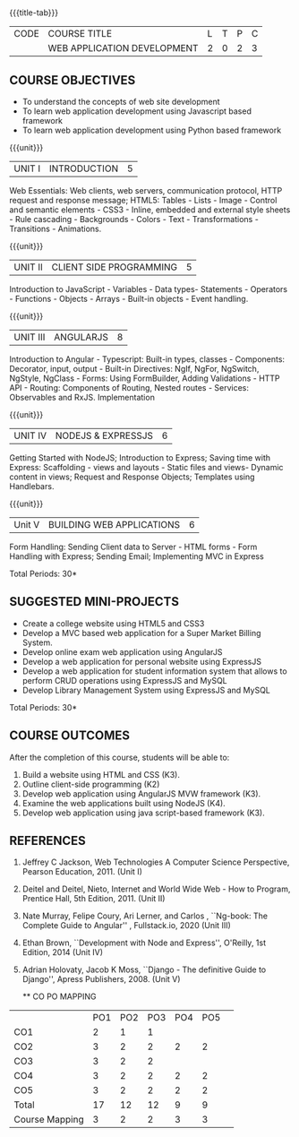 * 
:properties:
:author: Suresh J
:date: 04.05.2022										
:end:

#+startup: showall
{{{title-tab}}}
| CODE | COURSE TITLE                | L | T | P | C |
|      | WEB APPLICATION DEVELOPMENT | 2 | 0 | 2 | 3 |

** COURSE OBJECTIVES
- To understand the concepts of web site development
- To learn web application development using Javascript based framework
- To learn web application development using Python based framework

{{{unit}}}
| UNIT I | INTRODUCTION | 5 |
Web Essentials: Web clients, web servers, communication protocol, HTTP request and response message; HTML5: Tables - Lists - Image - Control and semantic elements - CSS3 - Inline, embedded and external style sheets - Rule cascading - Backgrounds - Colors - Text - Transformations - Transitions - Animations.

{{{unit}}}
| UNIT II | CLIENT SIDE PROGRAMMING | 5 |
Introduction to JavaScript - Variables - Data types- Statements - Operators - Functions - Objects - Arrays - Built-in objects - Event handling.

{{{unit}}}
| UNIT III | ANGULARJS | 8 |
Introduction to Angular - Typescript: Built-in types, classes - Components: Decorator, input, output - Built-in Directives: NgIf, NgFor, NgSwitch, NgStyle, NgClass - Forms: Using FormBuilder, Adding Validations  - HTTP API - Routing: Components of Routing, Nested routes - Services: Observables and RxJS. Implementation 

{{{unit}}}
| UNIT IV | NODEJS & EXPRESSJS  | 6 |
Getting Started with NodeJS; Introduction to Express; Saving time with Express: Scaffolding - views and layouts - Static files and views- Dynamic content in views; Request and Response Objects; Templates using Handlebars.

{{{unit}}}
|Unit V|BUILDING WEB APPLICATIONS  |6|
Form Handling: Sending Client data to Server - HTML forms - Form Handling with Express; Sending Email; Implementing MVC in Express

\hfill *Total Periods: 30*

** SUGGESTED MINI-PROJECTS
- Create a college website using HTML5 and CSS3
- Develop a MVC based web application for a Super Market Billing System. 
- Develop online exam web application using AngularJS
- Develop a web application for personal website using ExpressJS
- Develop a web application for student information system that allows to perform CRUD operations using ExpressJS and MySQL
- Develop Library Management System using  ExpressJS and MySQL

\hfill *Total Periods: 30*

** COURSE OUTCOMES
After the completion of this course, students will be able to:
1. Build a website using HTML and CSS (K3). 
2. Outline client-side programming (K2)
3. Develop web application using AngularJS MVW framework (K3). 
4. Examine the web applications built using NodeJS (K4).
5. Develop web application using java script-based framework (K3). 

** REFERENCES
1. Jeffrey C Jackson, Web Technologies A Computer Science Perspective, Pearson Education, 2011. (Unit I) 
2. Deitel and Deitel, Nieto, Internet and World Wide Web - How to Program, Prentice Hall, 5th Edition, 2011. (Unit II) 
3. Nate Murray, Felipe Coury, Ari Lerner, and Carlos , ``Ng-book: The Complete Guide to Angular'' ,  Fullstack.io, 2020 (Unit III)
4. Ethan Brown, ``Development with Node and Express'', O'Reilly, 1st Edition, 2014 (Unit IV)
5. Adrian Holovaty, Jacob K Moss, ``Django - The definitive Guide to Django'', Apress Publishers, 2008. (Unit V)

  ** CO PO MAPPING 
#+NAME: co-po-mapping
|                |PO1 | PO2 | PO3 | PO4 | PO5 | 
| CO1            |  2 |  1  |  1  |     |     | 
| CO2            |  3 |  2  |  2  |  2  |  2  | 
| CO3            |  3 |  2  |  2  |     |     | 
| CO4            |  3 |  2  |  2  |  2  |  2  | 
| CO5            |  3 |  2  |  2  |  2  |  2  | 
| Total          | 17 |  12 |  12 |  9  |  9  | 
| Course Mapping |  3 |  2  |  2  |  3  |  3  | 
